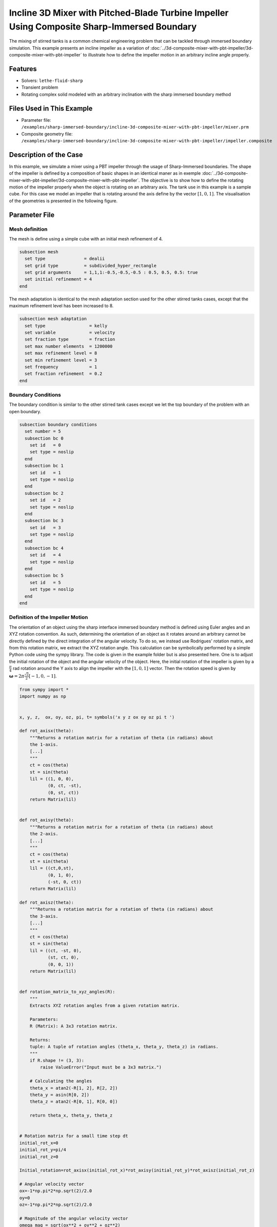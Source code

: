 ============================================================================================
Incline 3D Mixer with Pitched-Blade Turbine Impeller Using Composite Sharp-Immersed Boundary
============================================================================================

The mixing of stirred tanks is a common chemical engineering problem that can be tackled through immersed boundary simulation. This example presents an incline impeller as a variation of :doc:`../3d-composite-mixer-with-pbt-impeller/3d-composite-mixer-with-pbt-impeller` to illustrate how to define the impeller motion in an arbitrary incline angle properly.


----------------------------------
Features
----------------------------------
- Solvers: ``lethe-fluid-sharp``
- Transient problem
- Rotating complex solid modeled with an arbitrary inclination with the sharp immersed boundary method


----------------------------
Files Used in This Example
----------------------------

* Parameter file: ``/examples/sharp-immersed-boundary/incline-3d-composite-mixer-with-pbt-impeller/mixer.prm``
* Composite geometry file: ``/examples/sharp-immersed-boundary/incline-3d-composite-mixer-with-pbt-impeller/impeller.composite``


-----------------------
Description of the Case
-----------------------

In this example, we simulate a mixer using a PBT impeller through the usage of Sharp-Immersed boundaries. The shape of the impeller is defined by a composition of basic shapes in an identical maner as in exemple :doc:`../3d-composite-mixer-with-pbt-impeller/3d-composite-mixer-with-pbt-impeller`. The objective is to show how to define the rotating motion of the impeller properly when the object is rotating on an arbitrary axis. The tank use in this example is a sample cube. For this case we model an impeller that is rotating around the axis define by the vector :math:`[1,0,1]`. The visualisation of the geometries is presented in the following figure.


.. image:: images/incline_impeller.png
   :alt: incline_impeller
   :align: center
   :name: incline_impeller



---------------
Parameter File
---------------



Mesh definition 
~~~~~~~~~~~~~~~

The mesh is define using a simple cube with an initial mesh refinement of 4. 

.. code-block:: text

    subsection mesh
      set type               = dealii
      set grid type          = subdivided_hyper_rectangle
      set grid arguments     = 1,1,1:-0.5,-0.5,-0.5 : 0.5, 0.5, 0.5: true
      set initial refinement = 4
    end

The mesh adaptation is identical to the mesh adaptation section used for the other stirred tanks cases, except that the maximum refinement level has been increased to 8.

.. code-block:: text

    subsection mesh adaptation
      set type                 = kelly
      set variable             = velocity
      set fraction type        = fraction
      set max number elements  = 1200000
      set max refinement level = 8
      set min refinement level = 3
      set frequency            = 1
      set fraction refinement  = 0.2
    end
    

Boundary Conditions 
~~~~~~~~~~~~~~~~~~~   
The boundary condition is similar to the other stirred tank cases except we let the top boundary of the problem with an open boundary.

.. code-block:: text

    subsection boundary conditions
      set number = 5
      subsection bc 0
        set id   = 0
        set type = noslip
      end
      subsection bc 1
        set id   = 1
        set type = noslip
      end
      subsection bc 2
        set id   = 2
        set type = noslip
      end
      subsection bc 3
        set id   = 3
        set type = noslip
      end
      subsection bc 4
        set id   = 4
        set type = noslip
      end
      subsection bc 5
        set id   = 5
        set type = noslip
      end
    end
    
 
    

Definition of the Impeller Motion
~~~~~~~~~~~~~~~~~~~~~~~~~~~~~~~~~~~~~~

The orientation of an object using the sharp interface immersed boundary method is defined using Euler angles and an XYZ rotation convention. As such, determining the orientation of an object as it rotates around an arbitrary cannot be directly defined by the direct integration of the angular velocity. To do so, we instead use Rodrigues' rotation matrix, and from this rotation matrix, we extract the XYZ rotation angle. This calculation can be symbolically performed by a simple Python code using the sympy library. The code is given in the example folder but is also presented here. One is to adjust the initial rotation of the object and the angular velocity of the object. Here, the initial rotation of the impeller is given by a :math:`\frac{\pi}{4}` rad rotation around the Y axis to align the impeller with the :math:`[1,0,1]` vector. Then the rotation speed is given by :math:`\mathbf{\omega}=2 \pi \frac{\sqrt{2}}{2} [-1,0,-1]`.


.. code-block:: text

    from sympy import *
    import numpy as np


    x, y, z,  ox, oy, oz, pi, t= symbols('x y z ox oy oz pi t ')

    def rot_axisx(theta):
        """Returns a rotation matrix for a rotation of theta (in radians) about
        the 1-axis.
        [...]
        """
        ct = cos(theta)
        st = sin(theta)
        lil = ((1, 0, 0),
               (0, ct, -st),
               (0, st, ct))
        return Matrix(lil)


    def rot_axisy(theta):
        """Returns a rotation matrix for a rotation of theta (in radians) about
        the 2-axis.
        [...]
        """
        ct = cos(theta)
        st = sin(theta)
        lil = ((ct,0,st),
               (0, 1, 0),
               (-st, 0, ct))
        return Matrix(lil)

    def rot_axisz(theta):
        """Returns a rotation matrix for a rotation of theta (in radians) about
        the 3-axis.
        [...]
        """
        ct = cos(theta)
        st = sin(theta)
        lil = ((ct, -st, 0),
               (st, ct, 0),
               (0, 0, 1))
        return Matrix(lil)


    def rotation_matrix_to_xyz_angles(R):
        """
        Extracts XYZ rotation angles from a given rotation matrix.

        Parameters:
        R (Matrix): A 3x3 rotation matrix.

        Returns:
        tuple: A tuple of rotation angles (theta_x, theta_y, theta_z) in radians.
        """
        if R.shape != (3, 3):
            raise ValueError("Input must be a 3x3 matrix.")

        # Calculating the angles
        theta_x = atan2(-R[1, 2], R[2, 2])
        theta_y = asin(R[0, 2])
        theta_z = atan2(-R[0, 1], R[0, 0])

        return theta_x, theta_y, theta_z


    # Rotation matrix for a small time step dt
    initial_rot_x=0
    initial_rot_y=pi/4
    initial_rot_z=0

    Initial_rotation=rot_axisx(initial_rot_x)*rot_axisy(initial_rot_y)*rot_axisz(initial_rot_z)

    # Angular velocity vector
    ox=-1*np.pi*2*np.sqrt(2)/2.0
    oy=0
    oz=-1*np.pi*2*np.sqrt(2)/2.0

    # Magnitude of the angular velocity vector
    omega_mag = sqrt(ox**2 + oy**2 + oz**2)

    # Unit vector along the direction of angular velocity
    u_x = ox / omega_mag
    u_y = oy / omega_mag
    u_z = oz / omega_mag

    # Rodrigues' rotation formula components
    K = Matrix([[0, -u_z, u_y],
                [u_z, 0, -u_x],
                [-u_y, u_x, 0]])

    I = Matrix([[1, 0, 0],
                [0, 1, 0],
                [0, 0, 1]])


    R = I + sin(omega_mag*t) * K + (1 - cos(omega_mag*t)) * K**2


    theta_x, theta_y, theta_z=rotation_matrix_to_xyz_angles(R*Initial_rotation)

    # Print orientation
    print(str(theta_x).replace("**","^")+';'+str(theta_y).replace("**","^")+';'+str(theta_z).replace("**","^"))



From this Python code, we obtained the following expression of the orientation using the XYZ rotation convention of the impeller as it rotates.

.. code-block:: text

    subsection orientation
        set Function expression =atan2(0.707106781186548*sin(pi/4)*sin(6.28318530717959*t) - 0.707106781186548*sin(6.28318530717959*t)*cos(pi/4), (0.5 - 0.5*cos(6.28318530717959*t))*sin(pi/4) + (0.5*cos(6.28318530717959*t) + 0.5)*cos(pi/4));asin((0.5 - 0.5*cos(6.28318530717959*t))*cos(pi/4) + (0.5*cos(6.28318530717959*t) + 0.5)*sin(pi/4));atan2(-0.707106781186548*sin(6.28318530717959*t), -(0.5 - 0.5*cos(6.28318530717959*t))*sin(pi/4) + (0.5*cos(6.28318530717959*t) + 0.5)*cos(pi/4))
    end

The parameters used to define the impeller  is based on the example: :doc:`../3d-composite-mixer-with-pbt-impeller/3d-composite-mixer-with-pbt-impeller`, giving the following:


.. code-block:: text

    subsection particles
      set number of particles                     = 1
      set assemble Navier-Stokes inside particles = false
      subsection extrapolation function
        set stencil order = 2
        set length ratio  = 3
      end
      subsection local mesh refinement
        set initial refinement                = 6
        set refine mesh inside radius factor  = 0
        set refine mesh outside radius factor = 1.25
      end
      subsection output
        set enable extra sharp interface vtu output field = true
      end
      subsection particle info 0
        subsection position
          set Function expression = 0;0;0
        end
        subsection velocity
          set Function expression = 0;0;0
        end
        subsection orientation
          set Function expression =atan2(0.707106781186548*sin(pi/4)*sin(6.28318530717959*t) - 0.707106781186548*sin(6.28318530717959*t)*cos(pi/4), (0.5 - 0.5*cos(6.28318530717959*t))*sin(pi/4) + (0.5*cos(6.28318530717959*t) + 0.5)*cos(pi/4));asin((0.5 - 0.5*cos(6.28318530717959*t))*cos(pi/4) + (0.5*cos(6.28318530717959*t) + 0.5)*sin(pi/4));atan2(-0.707106781186548*sin(6.28318530717959*t), -(0.5 - 0.5*cos(6.28318530717959*t))*sin(pi/4) + (0.5*cos(6.28318530717959*t) + 0.5)*cos(pi/4))
        end
        subsection omega
          set Function expression = -1*pi*2*sqrt(2)/2;0;-1*pi*2*sqrt(2)/2
        end
        set type            = composite
        set shape arguments = impeller.composite
      end
    end

There are only noticeable differences with the parameter section of example :doc:`../3d-composite-mixer-with-pbt-impeller/3d-composite-mixer-with-pbt-impeller`. The initial refinement and the refinement zone are adjusted respectively to  6 and 0 to 1.25 reference length. These value to guarantee that the refinement zone is big enough to englobe the motion of the impeller and avoid interaction of the hanging nodes and the sharp immersed boundary constraints.

--------
Results
--------

The velocity field obtained with this example after 1 second:

.. image:: images/incline-impeller_flow_1_sec.png
   :alt: flow_1sec
   :align: center
   :name: velocity_field_norm
   


